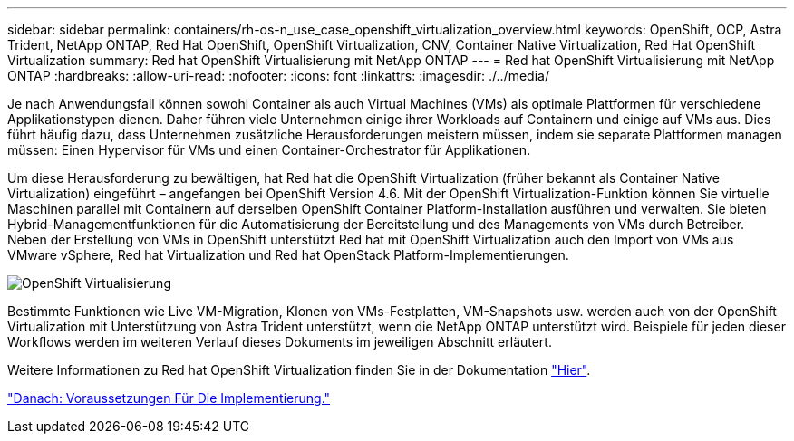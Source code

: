 ---
sidebar: sidebar 
permalink: containers/rh-os-n_use_case_openshift_virtualization_overview.html 
keywords: OpenShift, OCP, Astra Trident, NetApp ONTAP, Red Hat OpenShift, OpenShift Virtualization, CNV, Container Native Virtualization, Red Hat OpenShift Virtualization 
summary: Red hat OpenShift Virtualisierung mit NetApp ONTAP 
---
= Red hat OpenShift Virtualisierung mit NetApp ONTAP
:hardbreaks:
:allow-uri-read: 
:nofooter: 
:icons: font
:linkattrs: 
:imagesdir: ./../media/


Je nach Anwendungsfall können sowohl Container als auch Virtual Machines (VMs) als optimale Plattformen für verschiedene Applikationstypen dienen. Daher führen viele Unternehmen einige ihrer Workloads auf Containern und einige auf VMs aus. Dies führt häufig dazu, dass Unternehmen zusätzliche Herausforderungen meistern müssen, indem sie separate Plattformen managen müssen: Einen Hypervisor für VMs und einen Container-Orchestrator für Applikationen.

Um diese Herausforderung zu bewältigen, hat Red hat die OpenShift Virtualization (früher bekannt als Container Native Virtualization) eingeführt – angefangen bei OpenShift Version 4.6. Mit der OpenShift Virtualization-Funktion können Sie virtuelle Maschinen parallel mit Containern auf derselben OpenShift Container Platform-Installation ausführen und verwalten. Sie bieten Hybrid-Managementfunktionen für die Automatisierung der Bereitstellung und des Managements von VMs durch Betreiber. Neben der Erstellung von VMs in OpenShift unterstützt Red hat mit OpenShift Virtualization auch den Import von VMs aus VMware vSphere, Red hat Virtualization und Red hat OpenStack Platform-Implementierungen.

image::redhat_openshift_image44.jpg[OpenShift Virtualisierung]

Bestimmte Funktionen wie Live VM-Migration, Klonen von VMs-Festplatten, VM-Snapshots usw. werden auch von der OpenShift Virtualization mit Unterstützung von Astra Trident unterstützt, wenn die NetApp ONTAP unterstützt wird. Beispiele für jeden dieser Workflows werden im weiteren Verlauf dieses Dokuments im jeweiligen Abschnitt erläutert.

Weitere Informationen zu Red hat OpenShift Virtualization finden Sie in der Dokumentation https://www.openshift.com/learn/topics/virtualization/["Hier"].

link:rh-os-n_use_case_openshift_virtualization_deployment_prerequisites.html["Danach: Voraussetzungen Für Die Implementierung."]
